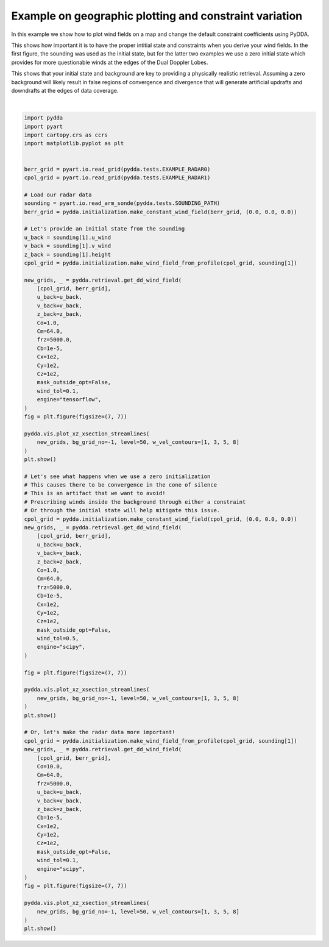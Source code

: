 
.. DO NOT EDIT.
.. THIS FILE WAS AUTOMATICALLY GENERATED BY SPHINX-GALLERY.
.. TO MAKE CHANGES, EDIT THE SOURCE PYTHON FILE:
.. "source/auto_examples/plot_fun_with_constraints.py"
.. LINE NUMBERS ARE GIVEN BELOW.

.. only:: html

    .. note::
        :class: sphx-glr-download-link-note

        :ref:`Go to the end <sphx_glr_download_source_auto_examples_plot_fun_with_constraints.py>`
        to download the full example code

.. rst-class:: sphx-glr-example-title

.. _sphx_glr_source_auto_examples_plot_fun_with_constraints.py:


Example on geographic plotting and constraint variation
-------------------------------------------------------

In this example we show how to plot wind fields on a map and change
the default constraint coefficients using PyDDA.

This shows how important it is to have the proper intitial state and
constraints when you derive your wind fields. In the first figure,
the sounding was used as the initial state, but for the latter
two examples we use a zero initial state which provides for more
questionable winds at the edges of the Dual Doppler Lobes.

This shows that your initial state and background are key to
providing a physically realistic retrieval. Assuming a zero
background will likely result in false regions of convergence
and divergence that will generate artificial updrafts and downdrafts
at the edges of data coverage.

.. GENERATED FROM PYTHON SOURCE LINES 21-118



.. rst-class:: sphx-glr-horizontal


    *

      .. image-sg:: /source/auto_examples/images/sphx_glr_plot_fun_with_constraints_001.png
         :alt: PyDDA retreived winds @10.0 km south of origin.
         :srcset: /source/auto_examples/images/sphx_glr_plot_fun_with_constraints_001.png
         :class: sphx-glr-multi-img

    *

      .. image-sg:: /source/auto_examples/images/sphx_glr_plot_fun_with_constraints_002.png
         :alt: PyDDA retreived winds @10.0 km south of origin.
         :srcset: /source/auto_examples/images/sphx_glr_plot_fun_with_constraints_002.png
         :class: sphx-glr-multi-img

    *

      .. image-sg:: /source/auto_examples/images/sphx_glr_plot_fun_with_constraints_003.png
         :alt: PyDDA retreived winds @10.0 km south of origin.
         :srcset: /source/auto_examples/images/sphx_glr_plot_fun_with_constraints_003.png
         :class: sphx-glr-multi-img


.. rst-class:: sphx-glr-script-out

 .. code-block:: none

    /Users/rjackson/mambaforge/envs/pydda-docs/lib/python3.10/site-packages/pyart/io/cfradial.py:408: UserWarning: WARNING: valid_min not used since it
    cannot be safely cast to variable data type
      data = self.ncvar[:]
    /Users/rjackson/mambaforge/envs/pydda-docs/lib/python3.10/site-packages/pyart/io/cfradial.py:408: UserWarning: WARNING: valid_max not used since it
    cannot be safely cast to variable data type
      data = self.ncvar[:]
    Interpolating sounding to radar grid
    Interpolated U field:
    tf.Tensor(
    [  0.60573435   1.0229144    6.434673    11.977132    12.919597
       9.719978    14.212554    17.673002     9.373551     4.932108
       7.0470777    4.581866     3.8447456    1.9784147   -2.7835784
      -4.8090096   -8.388001    -8.310871    -6.199968    -8.8743305
      -7.5828705   -6.553336    -7.493186    -8.902025   -11.6616335
     -13.175965   -15.263804   -16.580751   -17.48236    -23.17236
     -20.712376   -18.823587   -16.356308   -25.138748   -29.280111
     -28.940443   -19.437548   -10.714591    -9.689518  ], shape=(39,), dtype=float32)
    Interpolated V field:
    tf.Tensor(
    [-6.9235525  -6.326603   -6.434671   -6.9149985  -6.5828586  -3.927123
     -6.6274214  -8.241055   -9.051932   -3.2364333   0.8652741  -1.430016
      0.54577833 -1.4374017  -0.30149823  3.5418017   4.45998     5.19321
      5.667021    7.446448   10.062807   10.487528   11.109102   10.993081
      9.54446    11.055948    9.912431   11.183857    9.295537    2.4355142
     -0.723292   -1.9784379   1.1915643   5.803736    3.5951443  -2.0237138
      2.7317686   6.437976    2.7784247 ], shape=(39,), dtype=float32)
    Grid levels:
    [ 1000.  1500.  2000.  2500.  3000.  3500.  4000.  4500.  5000.  5500.
      6000.  6500.  7000.  7500.  8000.  8500.  9000.  9500. 10000. 10500.
     11000. 11500. 12000. 12500. 13000. 13500. 14000. 14500. 15000. 15500.
     16000. 16500. 17000. 17500. 18000. 18500. 19000. 19500. 20000.]
    /Users/rjackson/PyDDA/pydda/retrieval/angles.py:24: RuntimeWarning: invalid value encountered in arccos
      elev = np.arccos((Re**2 + slantrsq - rh**2) / (2 * Re * slantr))
    Calculating weights for radars 0 and 1
    Calculating weights for radars 1 and 0
    Calculating weights for models...
    Points from Radar 0: 40597
    Points from Radar 1: 40597
    Starting solver 
    rmsVR = 6.827304
    Total points: 81194
    The max of w_init is 0.0
    Nfeval | Jvel    | Jmass   | Jsmooth |   Jbg   | Jvort   | Jmodel  | Jpoint  | Max w  
          0|55964.2266|   0.0000|   0.0091|   0.0000|   0.0000|   0.0000|   0.0000|   0.0000
    The gradient of the cost functions is 28.29112
    Nfeval | Jvel    | Jmass   | Jsmooth |   Jbg   | Jvort   | Jmodel  | Jpoint  | Max w  
         10| 433.0520|  10.8643|   0.0092|   3.0986|   0.0000|   0.0000|   0.0000|  14.6602
    The gradient of the cost functions is 0.932265
    Nfeval | Jvel    | Jmass   | Jsmooth |   Jbg   | Jvort   | Jmodel  | Jpoint  | Max w  
         20|   7.5696|  11.9199|   0.0093|   3.1923|   0.0000|   0.0000|   0.0000|  14.3516
    The gradient of the cost functions is 0.10811773
    Nfeval | Jvel    | Jmass   | Jsmooth |   Jbg   | Jvort   | Jmodel  | Jpoint  | Max w  
         30|   4.4797|  11.2506|   0.0093|   3.2007|   0.0000|   0.0000|   0.0000|  14.2950
    The gradient of the cost functions is 0.24360274
    Nfeval | Jvel    | Jmass   | Jsmooth |   Jbg   | Jvort   | Jmodel  | Jpoint  | Max w  
         40|   0.2664|  10.8315|   0.0093|   3.2033|   0.0000|   0.0000|   0.0000|  14.3531
    The gradient of the cost functions is 0.25840577
    Nfeval | Jvel    | Jmass   | Jsmooth |   Jbg   | Jvort   | Jmodel  | Jpoint  | Max w  
         50|   1.1081|   5.6735|   0.0093|   3.2813|   0.0000|   0.0000|   0.0000|  14.6250
    The gradient of the cost functions is 0.061305895
    Nfeval | Jvel    | Jmass   | Jsmooth |   Jbg   | Jvort   | Jmodel  | Jpoint  | Max w  
         60|   1.6095|   4.4080|   0.0093|   3.4170|   0.0000|   0.0000|   0.0000|  15.2762
    The gradient of the cost functions is 0.1221863
    Nfeval | Jvel    | Jmass   | Jsmooth |   Jbg   | Jvort   | Jmodel  | Jpoint  | Max w  
         70|   0.0535|   4.3390|   0.0093|   3.3971|   0.0000|   0.0000|   0.0000|  15.1830
    The gradient of the cost functions is 0.11223079
    Nfeval | Jvel    | Jmass   | Jsmooth |   Jbg   | Jvort   | Jmodel  | Jpoint  | Max w  
         80|   0.2807|   3.3781|   0.0093|   3.4398|   0.0000|   0.0000|   0.0000|  15.5190
    The gradient of the cost functions is 0.0517584
    Nfeval | Jvel    | Jmass   | Jsmooth |   Jbg   | Jvort   | Jmodel  | Jpoint  | Max w  
         90|   1.0581|   2.4080|   0.0093|   3.6301|   0.0000|   0.0000|   0.0000|  16.3007
    The gradient of the cost functions is 0.10457351
    Nfeval | Jvel    | Jmass   | Jsmooth |   Jbg   | Jvort   | Jmodel  | Jpoint  | Max w  
        100|   0.0483|   2.4010|   0.0093|   3.5898|   0.0000|   0.0000|   0.0000|  16.2115
    The gradient of the cost functions is 0.049456514
    Nfeval | Jvel    | Jmass   | Jsmooth |   Jbg   | Jvort   | Jmodel  | Jpoint  | Max w  
        110|   0.0814|   2.2034|   0.0093|   3.6100|   0.0000|   0.0000|   0.0000|  16.3215
    The gradient of the cost functions is 0.049815528
    Nfeval | Jvel    | Jmass   | Jsmooth |   Jbg   | Jvort   | Jmodel  | Jpoint  | Max w  
        120|   0.6869|   1.5476|   0.0093|   3.7707|   0.0000|   0.0000|   0.0000|  17.0703
    The gradient of the cost functions is 0.10846509
    Nfeval | Jvel    | Jmass   | Jsmooth |   Jbg   | Jvort   | Jmodel  | Jpoint  | Max w  
        130|   0.0268|   1.5556|   0.0093|   3.7333|   0.0000|   0.0000|   0.0000|  16.9280
    The gradient of the cost functions is 0.027292743
    Nfeval | Jvel    | Jmass   | Jsmooth |   Jbg   | Jvort   | Jmodel  | Jpoint  | Max w  
        140|   0.0306|   1.4981|   0.0093|   3.7383|   0.0000|   0.0000|   0.0000|  16.9617
    The gradient of the cost functions is 0.042717524
    Nfeval | Jvel    | Jmass   | Jsmooth |   Jbg   | Jvort   | Jmodel  | Jpoint  | Max w  
        150|   0.4080|   1.1065|   0.0093|   3.7895|   0.0000|   0.0000|   0.0000|  17.2924
    The gradient of the cost functions is 0.10312783
    Nfeval | Jvel    | Jmass   | Jsmooth |   Jbg   | Jvort   | Jmodel  | Jpoint  | Max w  
        160|   0.0236|   1.1075|   0.0093|   3.7809|   0.0000|   0.0000|   0.0000|  17.2615
    The gradient of the cost functions is 0.018711438
    Nfeval | Jvel    | Jmass   | Jsmooth |   Jbg   | Jvort   | Jmodel  | Jpoint  | Max w  
        170|   0.0207|   1.0828|   0.0093|   3.7814|   0.0000|   0.0000|   0.0000|  17.2775
    The gradient of the cost functions is 0.031389203
    Nfeval | Jvel    | Jmass   | Jsmooth |   Jbg   | Jvort   | Jmodel  | Jpoint  | Max w  
        180|   0.2004|   0.8937|   0.0093|   3.7681|   0.0000|   0.0000|   0.0000|  17.8296
    The gradient of the cost functions is 0.11416182
    Nfeval | Jvel    | Jmass   | Jsmooth |   Jbg   | Jvort   | Jmodel  | Jpoint  | Max w  
        190|   0.0271|   0.8746|   0.0093|   3.7660|   0.0000|   0.0000|   0.0000|  18.4548
    The gradient of the cost functions is 0.014707365
    Nfeval | Jvel    | Jmass   | Jsmooth |   Jbg   | Jvort   | Jmodel  | Jpoint  | Max w  
        200|   0.0090|   0.8632|   0.0093|   3.7637|   0.0000|   0.0000|   0.0000|  18.8838
    The gradient of the cost functions is 0.016550431
    Nfeval | Jvel    | Jmass   | Jsmooth |   Jbg   | Jvort   | Jmodel  | Jpoint  | Max w  
        210|   0.0497|   0.8166|   0.0093|   3.7508|   0.0000|   0.0000|   0.0000|  19.4606
    The gradient of the cost functions is 0.12930256
    Nfeval | Jvel    | Jmass   | Jsmooth |   Jbg   | Jvort   | Jmodel  | Jpoint  | Max w  
        220|   0.0408|   0.7467|   0.0093|   3.7189|   0.0000|   0.0000|   0.0000|  20.9272
    The gradient of the cost functions is 0.0140181305
    Nfeval | Jvel    | Jmass   | Jsmooth |   Jbg   | Jvort   | Jmodel  | Jpoint  | Max w  
        230|   0.0077|   0.7449|   0.0093|   3.7053|   0.0000|   0.0000|   0.0000|  21.6976
    Applying low pass filter to wind field...
    Done! Time = 355.3
    Interpolating sounding to radar grid
    Grid levels:
    [ 1000.  1500.  2000.  2500.  3000.  3500.  4000.  4500.  5000.  5500.
      6000.  6500.  7000.  7500.  8000.  8500.  9000.  9500. 10000. 10500.
     11000. 11500. 12000. 12500. 13000. 13500. 14000. 14500. 15000. 15500.
     16000. 16500. 17000. 17500. 18000. 18500. 19000. 19500. 20000.]
    /Users/rjackson/PyDDA/pydda/retrieval/angles.py:24: RuntimeWarning: invalid value encountered in arccos
      elev = np.arccos((Re**2 + slantrsq - rh**2) / (2 * Re * slantr))
    Calculating weights for radars 0 and 1
    Calculating weights for radars 1 and 0
    Calculating weights for models...
    Starting solver 
    rmsVR = 6.827303971100176
    Total points: 81194
    The max of w_init is 0.0
    Nfeval | Jvel    | Jmass   | Jsmooth |   Jbg   | Jvort   | Jmodel  | Jpoint  | Max w  
          0|83859.8222|   0.0000|   0.0000|1274.4286|   0.0000|   0.0000|   0.0000|   0.0000
    The gradient of the cost functions is 5.0382545232406315
    Nfeval | Jvel    | Jmass   | Jsmooth |   Jbg   | Jvort   | Jmodel  | Jpoint  | Max w  
         10| 104.6122|   9.3710|   0.0001|1260.2205|   0.0000|   0.0000|   0.0000|  11.2844
    Max change in w: 10.043
    The gradient of the cost functions is 0.7751611189531692
    Nfeval | Jvel    | Jmass   | Jsmooth |   Jbg   | Jvort   | Jmodel  | Jpoint  | Max w  
         20|  61.5866|   9.0864|   0.0001|1207.0215|   0.0000|   0.0000|   0.0000|  10.9054
    Max change in w: 2.754
    The gradient of the cost functions is 0.9587490136371419
    Nfeval | Jvel    | Jmass   | Jsmooth |   Jbg   | Jvort   | Jmodel  | Jpoint  | Max w  
         30|  60.0826|   8.9521|   0.0001|1082.5995|   0.0000|   0.0000|   0.0000|  10.5953
    Max change in w: 2.797
    The gradient of the cost functions is 1.004996161928597
    Nfeval | Jvel    | Jmass   | Jsmooth |   Jbg   | Jvort   | Jmodel  | Jpoint  | Max w  
         40|  72.9851|  11.2030|   0.0001| 815.5149|   0.0000|   0.0000|   0.0000|   9.9708
    Max change in w: 2.913
    The gradient of the cost functions is 1.0202780680752492
    Nfeval | Jvel    | Jmass   | Jsmooth |   Jbg   | Jvort   | Jmodel  | Jpoint  | Max w  
         50|  66.1997|  13.1086|   0.0002| 519.6157|   0.0000|   0.0000|   0.0000|  10.2865
    Max change in w: 3.427
    The gradient of the cost functions is 1.4100408149972559
    Nfeval | Jvel    | Jmass   | Jsmooth |   Jbg   | Jvort   | Jmodel  | Jpoint  | Max w  
         60|  66.8580|  12.1708|   0.0002| 310.6957|   0.0000|   0.0000|   0.0000|   9.2334
    Max change in w: 2.611
    The gradient of the cost functions is 0.8024663920898955
    Nfeval | Jvel    | Jmass   | Jsmooth |   Jbg   | Jvort   | Jmodel  | Jpoint  | Max w  
         70|  63.7697|  11.4330|   0.0001| 166.5865|   0.0000|   0.0000|   0.0000|   8.3978
    Max change in w: 2.202
    The gradient of the cost functions is 0.6370205006677194
    Nfeval | Jvel    | Jmass   | Jsmooth |   Jbg   | Jvort   | Jmodel  | Jpoint  | Max w  
         80|  58.0690|   9.5843|   0.0001| 112.3192|   0.0000|   0.0000|   0.0000|   7.5988
    Max change in w: 1.939
    The gradient of the cost functions is 0.3201742848371921
    Nfeval | Jvel    | Jmass   | Jsmooth |   Jbg   | Jvort   | Jmodel  | Jpoint  | Max w  
         90|  55.3679|   8.0417|   0.0001|  92.7272|   0.0000|   0.0000|   0.0000|   6.4873
    Max change in w: 1.583
    The gradient of the cost functions is 0.34349368645186834
    Nfeval | Jvel    | Jmass   | Jsmooth |   Jbg   | Jvort   | Jmodel  | Jpoint  | Max w  
        100|  56.2246|   7.1911|   0.0001|  85.4336|   0.0000|   0.0000|   0.0000|   6.6487
    Max change in w: 0.709
    The gradient of the cost functions is 0.20647053806196666
    Nfeval | Jvel    | Jmass   | Jsmooth |   Jbg   | Jvort   | Jmodel  | Jpoint  | Max w  
        110|  55.0108|   6.5672|   0.0001|  81.7367|   0.0000|   0.0000|   0.0000|   7.0601
    Max change in w: 0.774
    The gradient of the cost functions is 0.21610490984084482
    Nfeval | Jvel    | Jmass   | Jsmooth |   Jbg   | Jvort   | Jmodel  | Jpoint  | Max w  
        120|  54.9904|   6.1487|   0.0001|  79.3023|   0.0000|   0.0000|   0.0000|   7.3839
    The gradient of the cost functions is 0.1418623434400871
    Nfeval | Jvel    | Jmass   | Jsmooth |   Jbg   | Jvort   | Jmodel  | Jpoint  | Max w  
        130|  54.9294|   5.8913|   0.0001|  78.8354|   0.0000|   0.0000|   0.0000|   7.5769
    Max change in w: 0.670
    The gradient of the cost functions is 0.23043177014057423
    Nfeval | Jvel    | Jmass   | Jsmooth |   Jbg   | Jvort   | Jmodel  | Jpoint  | Max w  
        140|  54.8454|   5.8029|   0.0001|  78.8547|   0.0000|   0.0000|   0.0000|   7.7130
    The gradient of the cost functions is 0.11283398892963901
    Nfeval | Jvel    | Jmass   | Jsmooth |   Jbg   | Jvort   | Jmodel  | Jpoint  | Max w  
        150|  54.8203|   5.8175|   0.0001|  78.8463|   0.0000|   0.0000|   0.0000|   7.6908
    The gradient of the cost functions is 0.10658707016478025
    Nfeval | Jvel    | Jmass   | Jsmooth |   Jbg   | Jvort   | Jmodel  | Jpoint  | Max w  
        160|  54.8088|   5.8168|   0.0001|  78.8464|   0.0000|   0.0000|   0.0000|   7.6880
    The gradient of the cost functions is 0.11844743904010806
    Nfeval | Jvel    | Jmass   | Jsmooth |   Jbg   | Jvort   | Jmodel  | Jpoint  | Max w  
        170|  54.7839|   5.8066|   0.0001|  78.8485|   0.0000|   0.0000|   0.0000|   7.6871
    The gradient of the cost functions is 0.1184508021308562
    Nfeval | Jvel    | Jmass   | Jsmooth |   Jbg   | Jvort   | Jmodel  | Jpoint  | Max w  
        180|  54.7839|   5.8066|   0.0001|  78.8485|   0.0000|   0.0000|   0.0000|   7.6871
    The gradient of the cost functions is 0.07981575603340317
    Nfeval | Jvel    | Jmass   | Jsmooth |   Jbg   | Jvort   | Jmodel  | Jpoint  | Max w  
        190|  54.7598|   5.8024|   0.0001|  78.8497|   0.0000|   0.0000|   0.0000|   7.6997
    The gradient of the cost functions is 0.07942978842076914
    Nfeval | Jvel    | Jmass   | Jsmooth |   Jbg   | Jvort   | Jmodel  | Jpoint  | Max w  
        200|  54.7597|   5.8024|   0.0001|  78.8497|   0.0000|   0.0000|   0.0000|   7.6997
    The gradient of the cost functions is 0.05064385821462017
    Nfeval | Jvel    | Jmass   | Jsmooth |   Jbg   | Jvort   | Jmodel  | Jpoint  | Max w  
        210|  54.7596|   5.8017|   0.0001|  78.8500|   0.0000|   0.0000|   0.0000|   7.6972
    The gradient of the cost functions is 0.05397520597396732
    Nfeval | Jvel    | Jmass   | Jsmooth |   Jbg   | Jvort   | Jmodel  | Jpoint  | Max w  
        220|  54.7594|   5.8018|   0.0001|  78.8499|   0.0000|   0.0000|   0.0000|   7.6973
    Applying low pass filter to wind field...
    Done! Time = 337.5
    Interpolating sounding to radar grid
    Grid levels:
    [ 1000.  1500.  2000.  2500.  3000.  3500.  4000.  4500.  5000.  5500.
      6000.  6500.  7000.  7500.  8000.  8500.  9000.  9500. 10000. 10500.
     11000. 11500. 12000. 12500. 13000. 13500. 14000. 14500. 15000. 15500.
     16000. 16500. 17000. 17500. 18000. 18500. 19000. 19500. 20000.]
    /Users/rjackson/PyDDA/pydda/retrieval/angles.py:24: RuntimeWarning: invalid value encountered in arccos
      elev = np.arccos((Re**2 + slantrsq - rh**2) / (2 * Re * slantr))
    Calculating weights for radars 0 and 1
    Calculating weights for radars 1 and 0
    Calculating weights for models...
    Starting solver 
    rmsVR = 6.827303971100176
    Total points: 81194
    The max of w_init is 0.0
    Nfeval | Jvel    | Jmass   | Jsmooth |   Jbg   | Jvort   | Jmodel  | Jpoint  | Max w  
          0|559642.2711|   0.0000|   0.0000|   0.0000|   0.0000|   0.0000|   0.0000|   0.0000
    The gradient of the cost functions is 5.4278866269427635
    Nfeval | Jvel    | Jmass   | Jsmooth |   Jbg   | Jvort   | Jmodel  | Jpoint  | Max w  
         10| 212.2427|  10.9751|   0.0002|   3.5672|   0.0000|   0.0000|   0.0000|  14.0506
    Max change in w: 7.303
    The gradient of the cost functions is 4.0865761992787375
    Nfeval | Jvel    | Jmass   | Jsmooth |   Jbg   | Jvort   | Jmodel  | Jpoint  | Max w  
         20|  46.7416|  11.0621|   0.0002|   3.4229|   0.0000|   0.0000|   0.0000|  13.8649
    The gradient of the cost functions is 4.176883039098448
    Nfeval | Jvel    | Jmass   | Jsmooth |   Jbg   | Jvort   | Jmodel  | Jpoint  | Max w  
         30|  46.5887|  11.0627|   0.0002|   3.4211|   0.0000|   0.0000|   0.0000|  13.8654
    The gradient of the cost functions is 4.551233909264599
    Nfeval | Jvel    | Jmass   | Jsmooth |   Jbg   | Jvort   | Jmodel  | Jpoint  | Max w  
         40|  45.9931|  10.8450|   0.0002|   3.5886|   0.0000|   0.0000|   0.0000|  13.9134
    The gradient of the cost functions is 3.846498340739628
    Nfeval | Jvel    | Jmass   | Jsmooth |   Jbg   | Jvort   | Jmodel  | Jpoint  | Max w  
         50|  46.0035|  10.8261|   0.0002|   3.6063|   0.0000|   0.0000|   0.0000|  13.9204
    The gradient of the cost functions is 3.896109235898462
    Nfeval | Jvel    | Jmass   | Jsmooth |   Jbg   | Jvort   | Jmodel  | Jpoint  | Max w  
         60|  45.7845|  10.8005|   0.0002|   3.6319|   0.0000|   0.0000|   0.0000|  13.9176
    The gradient of the cost functions is 3.822799753494472
    Nfeval | Jvel    | Jmass   | Jsmooth |   Jbg   | Jvort   | Jmodel  | Jpoint  | Max w  
         70|  45.7165|  10.7653|   0.0002|   3.6695|   0.0000|   0.0000|   0.0000|  13.9193
    The gradient of the cost functions is 3.779060818485019
    Nfeval | Jvel    | Jmass   | Jsmooth |   Jbg   | Jvort   | Jmodel  | Jpoint  | Max w  
         80|  45.6937|  10.7431|   0.0002|   3.6930|   0.0000|   0.0000|   0.0000|  13.9206
    The gradient of the cost functions is 3.6057232940382193
    Nfeval | Jvel    | Jmass   | Jsmooth |   Jbg   | Jvort   | Jmodel  | Jpoint  | Max w  
         90|  43.7130|  10.4327|   0.0002|   4.2235|   0.0000|   0.0000|   0.0000|  13.9238
    Max change in w: 2.178
    The gradient of the cost functions is 3.2279150203292284
    Nfeval | Jvel    | Jmass   | Jsmooth |   Jbg   | Jvort   | Jmodel  | Jpoint  | Max w  
        100|  86.5244|  12.3547|   0.0002|  14.2928|   0.0000|   0.0000|   0.0000|  15.6096
    The gradient of the cost functions is 4.681381259184719
    Nfeval | Jvel    | Jmass   | Jsmooth |   Jbg   | Jvort   | Jmodel  | Jpoint  | Max w  
        110|  16.4134|  11.7874|   0.0002|  14.0740|   0.0000|   0.0000|   0.0000|  15.4837
    The gradient of the cost functions is 3.353139834224665
    Nfeval | Jvel    | Jmass   | Jsmooth |   Jbg   | Jvort   | Jmodel  | Jpoint  | Max w  
        120|  15.9922|  11.6178|   0.0002|  14.4650|   0.0000|   0.0000|   0.0000|  15.4784
    The gradient of the cost functions is 3.3530396950203114
    Nfeval | Jvel    | Jmass   | Jsmooth |   Jbg   | Jvort   | Jmodel  | Jpoint  | Max w  
        130|  15.9923|  11.6178|   0.0002|  14.4650|   0.0000|   0.0000|   0.0000|  15.4784
    Max change in w: 3.567
    The gradient of the cost functions is 2.6518855844104054
    Nfeval | Jvel    | Jmass   | Jsmooth |   Jbg   | Jvort   | Jmodel  | Jpoint  | Max w  
        140|  12.6556|  11.4792|   0.0002|  14.4755|   0.0000|   0.0000|   0.0000|  15.4507
    The gradient of the cost functions is 2.5950684285536805
    Nfeval | Jvel    | Jmass   | Jsmooth |   Jbg   | Jvort   | Jmodel  | Jpoint  | Max w  
        150|  12.6898|  11.4206|   0.0002|  14.4811|   0.0000|   0.0000|   0.0000|  15.4368
    The gradient of the cost functions is 2.575017869477524
    Nfeval | Jvel    | Jmass   | Jsmooth |   Jbg   | Jvort   | Jmodel  | Jpoint  | Max w  
        160|  12.6992|  11.3919|   0.0002|  14.4842|   0.0000|   0.0000|   0.0000|  15.4295
    The gradient of the cost functions is 2.5579536259768703
    Nfeval | Jvel    | Jmass   | Jsmooth |   Jbg   | Jvort   | Jmodel  | Jpoint  | Max w  
        170|  27.9693|   9.4195|   0.0002|  15.1769|   0.0000|   0.0000|   0.0000|  14.4885
    The gradient of the cost functions is 2.5579523158386297
    Nfeval | Jvel    | Jmass   | Jsmooth |   Jbg   | Jvort   | Jmodel  | Jpoint  | Max w  
        180|  12.7666|  11.2800|   0.0002|  14.4986|   0.0000|   0.0000|   0.0000|  15.3983
    The gradient of the cost functions is 2.557953625976641
    Nfeval | Jvel    | Jmass   | Jsmooth |   Jbg   | Jvort   | Jmodel  | Jpoint  | Max w  
        190|  11.9437|  11.2431|   0.0002|  14.5033|   0.0000|   0.0000|   0.0000|  15.3874
    The gradient of the cost functions is 2.273714665741619
    Nfeval | Jvel    | Jmass   | Jsmooth |   Jbg   | Jvort   | Jmodel  | Jpoint  | Max w  
        200|  11.9904|  11.1657|   0.0002|  14.5142|   0.0000|   0.0000|   0.0000|  15.3643
    The gradient of the cost functions is 2.267873831279893
    Nfeval | Jvel    | Jmass   | Jsmooth |   Jbg   | Jvort   | Jmodel  | Jpoint  | Max w  
        210|  11.9847|  11.1677|   0.0002|  14.5139|   0.0000|   0.0000|   0.0000|  15.3649
    The gradient of the cost functions is 5.262518408708303
    Nfeval | Jvel    | Jmass   | Jsmooth |   Jbg   | Jvort   | Jmodel  | Jpoint  | Max w  
        220|  12.8357|  10.8827|   0.0002|  14.5641|   0.0000|   0.0000|   0.0000|  15.2737
    The gradient of the cost functions is 2.163693463833419
    Nfeval | Jvel    | Jmass   | Jsmooth |   Jbg   | Jvort   | Jmodel  | Jpoint  | Max w  
        230|  11.7827|  11.1085|   0.0002|  14.5236|   0.0000|   0.0000|   0.0000|  15.3468
    The gradient of the cost functions is 2.121693918877238
    Nfeval | Jvel    | Jmass   | Jsmooth |   Jbg   | Jvort   | Jmodel  | Jpoint  | Max w  
        240|  12.1133|  10.9513|   0.0002|  14.5508|   0.0000|   0.0000|   0.0000|  15.2955
    The gradient of the cost functions is 1.6684862823590454
    Nfeval | Jvel    | Jmass   | Jsmooth |   Jbg   | Jvort   | Jmodel  | Jpoint  | Max w  
        250| 314.6392|   8.9431|   0.0002|  16.2219|   0.0000|   0.0000|   0.0000|  13.5202
    The gradient of the cost functions is 1.657633422528013
    Nfeval | Jvel    | Jmass   | Jsmooth |   Jbg   | Jvort   | Jmodel  | Jpoint  | Max w  
        260|  12.0696|  10.4976|   0.0002|  14.6543|   0.0000|   0.0000|   0.0000|  15.1255
    Max change in w: 1.384
    The gradient of the cost functions is 1.6581971346507425
    Nfeval | Jvel    | Jmass   | Jsmooth |   Jbg   | Jvort   | Jmodel  | Jpoint  | Max w  
        270|  12.0701|  10.4972|   0.0002|  14.6545|   0.0000|   0.0000|   0.0000|  15.1253
    The gradient of the cost functions is 1.6594879563520608
    Nfeval | Jvel    | Jmass   | Jsmooth |   Jbg   | Jvort   | Jmodel  | Jpoint  | Max w  
        280|  12.0696|  10.4976|   0.0002|  14.6543|   0.0000|   0.0000|   0.0000|  15.1255
    The gradient of the cost functions is 1.6439862371598393
    Nfeval | Jvel    | Jmass   | Jsmooth |   Jbg   | Jvort   | Jmodel  | Jpoint  | Max w  
        290|  29.6884|   8.9026|   0.0002|  16.1302|   0.0000|   0.0000|   0.0000|  13.6062
    The gradient of the cost functions is 1.6439835595460246
    Nfeval | Jvel    | Jmass   | Jsmooth |   Jbg   | Jvort   | Jmodel  | Jpoint  | Max w  
        300|  12.0750|  10.4833|   0.0002|  14.6601|   0.0000|   0.0000|   0.0000|  15.1175
    The gradient of the cost functions is 1.6439862371593907
    Nfeval | Jvel    | Jmass   | Jsmooth |   Jbg   | Jvort   | Jmodel  | Jpoint  | Max w  
        310|  12.0976|  10.4638|   0.0002|  14.6680|   0.0000|   0.0000|   0.0000|  15.1065
    The gradient of the cost functions is 1.6439862243737826
    Nfeval | Jvel    | Jmass   | Jsmooth |   Jbg   | Jvort   | Jmodel  | Jpoint  | Max w  
        320|  12.0750|  10.4833|   0.0002|  14.6601|   0.0000|   0.0000|   0.0000|  15.1175
    The gradient of the cost functions is 1.643986237159837
    Applying low pass filter to wind field...
    Done! Time = 200.0






|

.. code-block:: default


    import pydda
    import pyart
    import cartopy.crs as ccrs
    import matplotlib.pyplot as plt


    berr_grid = pyart.io.read_grid(pydda.tests.EXAMPLE_RADAR0)
    cpol_grid = pyart.io.read_grid(pydda.tests.EXAMPLE_RADAR1)

    # Load our radar data
    sounding = pyart.io.read_arm_sonde(pydda.tests.SOUNDING_PATH)
    berr_grid = pydda.initialization.make_constant_wind_field(berr_grid, (0.0, 0.0, 0.0))

    # Let's provide an initial state from the sounding
    u_back = sounding[1].u_wind
    v_back = sounding[1].v_wind
    z_back = sounding[1].height
    cpol_grid = pydda.initialization.make_wind_field_from_profile(cpol_grid, sounding[1])

    new_grids, _ = pydda.retrieval.get_dd_wind_field(
        [cpol_grid, berr_grid],
        u_back=u_back,
        v_back=v_back,
        z_back=z_back,
        Co=1.0,
        Cm=64.0,
        frz=5000.0,
        Cb=1e-5,
        Cx=1e2,
        Cy=1e2,
        Cz=1e2,
        mask_outside_opt=False,
        wind_tol=0.1,
        engine="tensorflow",
    )
    fig = plt.figure(figsize=(7, 7))

    pydda.vis.plot_xz_xsection_streamlines(
        new_grids, bg_grid_no=-1, level=50, w_vel_contours=[1, 3, 5, 8]
    )
    plt.show()

    # Let's see what happens when we use a zero initialization
    # This causes there to be convergence in the cone of silence
    # This is an artifact that we want to avoid!
    # Prescribing winds inside the background through either a constraint
    # Or through the initial state will help mitigate this issue.
    cpol_grid = pydda.initialization.make_constant_wind_field(cpol_grid, (0.0, 0.0, 0.0))
    new_grids, _ = pydda.retrieval.get_dd_wind_field(
        [cpol_grid, berr_grid],
        u_back=u_back,
        v_back=v_back,
        z_back=z_back,
        Co=1.0,
        Cm=64.0,
        frz=5000.0,
        Cb=1e-5,
        Cx=1e2,
        Cy=1e2,
        Cz=1e2,
        mask_outside_opt=False,
        wind_tol=0.5,
        engine="scipy",
    )

    fig = plt.figure(figsize=(7, 7))

    pydda.vis.plot_xz_xsection_streamlines(
        new_grids, bg_grid_no=-1, level=50, w_vel_contours=[1, 3, 5, 8]
    )
    plt.show()

    # Or, let's make the radar data more important!
    cpol_grid = pydda.initialization.make_wind_field_from_profile(cpol_grid, sounding[1])
    new_grids, _ = pydda.retrieval.get_dd_wind_field(
        [cpol_grid, berr_grid],
        Co=10.0,
        Cm=64.0,
        frz=5000.0,
        u_back=u_back,
        v_back=v_back,
        z_back=z_back,
        Cb=1e-5,
        Cx=1e2,
        Cy=1e2,
        Cz=1e2,
        mask_outside_opt=False,
        wind_tol=0.1,
        engine="scipy",
    )
    fig = plt.figure(figsize=(7, 7))

    pydda.vis.plot_xz_xsection_streamlines(
        new_grids, bg_grid_no=-1, level=50, w_vel_contours=[1, 3, 5, 8]
    )
    plt.show()


.. rst-class:: sphx-glr-timing

   **Total running time of the script:** (14 minutes 57.490 seconds)


.. _sphx_glr_download_source_auto_examples_plot_fun_with_constraints.py:

.. only:: html

  .. container:: sphx-glr-footer sphx-glr-footer-example




    .. container:: sphx-glr-download sphx-glr-download-python

      :download:`Download Python source code: plot_fun_with_constraints.py <plot_fun_with_constraints.py>`

    .. container:: sphx-glr-download sphx-glr-download-jupyter

      :download:`Download Jupyter notebook: plot_fun_with_constraints.ipynb <plot_fun_with_constraints.ipynb>`


.. only:: html

 .. rst-class:: sphx-glr-signature

    `Gallery generated by Sphinx-Gallery <https://sphinx-gallery.github.io>`_
